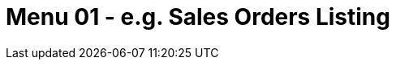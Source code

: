 [#h3_internal-purchase-debit-note-applet_sales_order_listing]
=  Menu 01 - e.g. Sales Orders Listing

